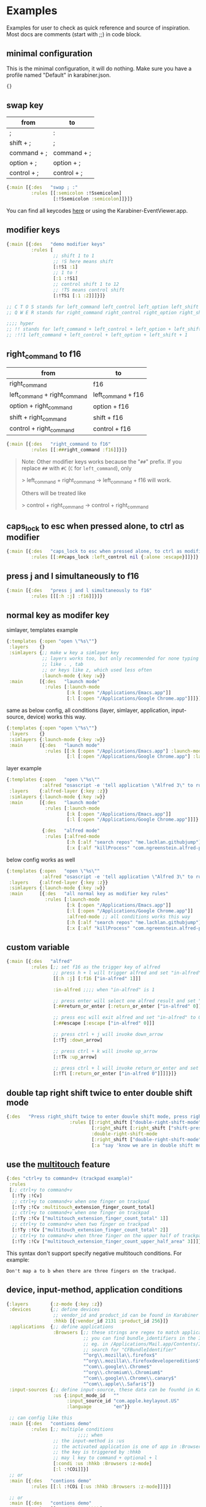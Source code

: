 * Examples
Examples for user to check as quick reference and source of inspiration. Most
docs are comments (start with ;;) in code block.

** minimal configuration

This is the minimal configuration, it will do nothing. Make sure you have a
profile named "Default" in karabiner.json.

#+begin_src clojure
{}
#+end_src

** swap key
| from        | to          |
|-------------+-------------|
| ;           | :           |
| shift + ;   | ;           |
| command + ; | command + ; |
| option + ;  | option + ;  |
| control + ; | control + ; |

#+begin_src clojure
{:main [{:des   "swap ; :"
         :rules [[:semicolon :!Ssemicolon]
                 [:!Ssemicolon :semicolon]]}]}
#+end_src

You can find all keycodes [[https://github.com/yqrashawn/GokuRakuJoudo/blob/master/src/karabiner_configurator/keys_info.clj][here]] or using the Karabiner-EventViewer.app.

** modifier keys

#+begin_src clojure
{:main [{:des   "demo modifier keys"
         :rules [
                 ;; shift 1 to 1
                 ;; !S here means shift
                 [:!S1 :1]
                 ;; 1 to !
                 [:1 :!S1]
                 ;; control shift 1 to 12
                 ;; !TS means control shift
                 [:!TS1 [:1 :2]]]}]}

;; C T O S stands for left_command left_control left_option left_shift
;; Q W E R stands for right_command right_control right_option right_shift

;;;; hyper
;; !! stands for left_command + left_control + left_option + left_shift
;; :!!1 left_command + left_control + left_option + left_shift + 1
#+end_src

** right_command to f16

| from                         | to                 |
|------------------------------+--------------------|
| right_command                | f16                |
| left_command + right_command | left_command + f16 |
| option + right_command       | option + f16       |
| shift + right_command        | shift + f16        |
| control + right_command      | control + f16      |

#+begin_src clojure
{:main [{:des   "right_command to f16"
         :rules [[:##right_command :f16]]}]}
#+end_src

#+begin_quote
Note: Other modifier keys works because the "~##~" prefix. If you replace ~##~ with ~#C~ (~C~ for ~left_command~), only

> left_command + right_command -> left_command + f16 will work.

Others will be treated like

> control + right_command -> control + right_command
#+end_quote

** caps_lock to esc when pressed alone, to ctrl as modifier

#+begin_src clojure
{:main [{:des   "caps_lock to esc when pressed alone, to ctrl as modifier"
         :rules [[:##caps_lock :left_control nil {:alone :escape}]]}]}
#+end_src

** press j and l simultaneously to f16

#+begin_src clojure
{:main [{:des   "press j and l simultaneously to f16"
         :rules [[[:h :j] :f16]]}]}
#+end_src

** normal key as modifer key

simlayer, templates example
#+begin_src clojure
{:templates {:open "open \"%s\""}
 :layers    {}
 :simlayers {;; make w key a simlayer key
             ;; layers works too, but only recommended for none typing keys
             ;; like . , tab
             ;; or keys like z, which used less often
             :launch-mode {:key :w}}
 :main      [{:des   "launch mode"
              :rules [:launch-mode
                      [:k [:open "/Applications/Emacs.app"]]
                      [:l [:open "/Applications/Google Chrome.app"]]]}]}
#+end_src

same as below config, all conditions (layer, simlayer, application,
input-source, device) works this way.
#+begin_src clojure
{:templates {:open "open \"%s\""}
 :layers    {}
 :simlayers {:launch-mode {:key :w}}
 :main      [{:des   "launch mode"
              :rules [[:k [:open "/Applications/Emacs.app"] :launch-mode]
                      [:l [:open "/Applications/Google Chrome.app"] :launch-mode]]}]}
#+end_src

layer example
#+begin_src clojure
{:templates {:open   "open \"%s\""
             :alfred "osascript -e 'tell application \"Alfred 3\" to run trigger \"%s\" in workflow \"%s\" with argument \"%s\"'"}
 :layers    {:alfred-layer {:key :z}}
 :simlayers {:launch-mode {:key :w}}
 :main      [{:des   "launch mode"
              :rules [:launch-mode
                      [:k [:open "/Applications/Emacs.app"]]
                      [:l [:open "/Applications/Google Chrome.app"]]]}

             {:des   "alfred mode"
              :rules [:alfred-mode
                      [:h [:alf "search repos" "me.lachlan.githubjump"]]
                      [:x [:alf "killProcess" "com.ngreenstein.alfred-process-killer"]]]}]}
#+end_src

below config works as well
#+begin_src clojure
{:templates {:open   "open \"%s\""
             :alfred "osascript -e 'tell application \"Alfred 3\" to run trigger \"%s\" in workflow \"%s\" with argument \"%s\"'"}
 :layers    {:alfred-layer {:key :z}}
 :simlayers {:launch-mode {:key :w}}
 :main      [{:des   "all normal key as modifier key rules"
              :rules [:launch-mode
                      [:k [:open "/Applications/Emacs.app"]]
                      [:l [:open "/Applications/Google Chrome.app"]]
                      :alfred-mode ;; all conditions works this way
                      [:h [:alf "search repos" "me.lachlan.githubjump"]]
                      [:x [:alf "killProcess" "com.ngreenstein.alfred-process-killer"]]]}]}
#+end_src

** custom variable

#+begin_src clojure
{:main [{:des   "alfred"
         :rules [;; set f16 as the trigger key of alfred
                 ;; press h + l will trigger alfred and set "in-alfred" to 1
                 [[:h :j] [:f16 ["in-alfred" 1]]]

                 :in-alfred ;;;; when "in-alfred" is 1

                 ;; press enter will select one alfred result and set "in-alfred" to 0
                 [:##return_or_enter [:return_or_enter ["in-alfred" 0]]]

                 ;; press esc will exit alfred and set "in-alfred" to 0
                 [:##escape [:escape ["in-alfred" 0]]]

                 ;; press ctrl + j will invoke down_arrow
                 [:!Tj :down_arrow]

                 ;; press ctrl + k will invoke up_arrow
                 [:!Tk :up_arrow]

                 ;; press ctrl + l will invoke return_or_enter and set "in-alfred" to 0
                 [:!Tl [:return_or_enter ["in-alfred 0"]]]]}]}
#+end_src

** double tap right shift twice to enter double shift mode
#+BEGIN_SRC clojure
  {:des   "Press right_shift twice to enter douvle shift mode, press right_shift once to leave it"
                         :rules [[:right_shift ["double-right-shift-mode" 1] ["shift-pressed-once" 1]]
                                 [:right_shift [:right_shift ["shift-pressed-once" 1]] ["double-right-shift-mode" 0] {:delayed {:invoked ["shift-pressed-once" 0] :canceled ["shift-pressed-once" 0]}}]
                                 :double-right-shift-mode
                                 [:right_shift ["double-right-shift-mode" 0]]
                                 [:a "say 'know we are in double shift mode'"]]}
#+END_SRC
** use the [[https://pqrs.org/osx/karabiner/json.html#multitouch-extension][multitouch]] feature
#+BEGIN_SRC clojure
  {:des "ctrl+y to command+v (trackpad example)"
   :rules
   [;; ctrl+y to command+v
    [:!Ty :!Cv]
    ;; ctrl+y to command+v when one finger on trackpad
    [:!Ty :!Cv :multitouch_extension_finger_count_total]
    ;; ctrl+y to command+v when one finger on trackpad
    [:!Ty :!Cv ["multitouch_extension_finger_count_total" 1]]
    ;; ctrl+y to command+v when two finger on trackpad
    [:!Ty :!Cv ["multitouch_extension_finger_count_total" 2]]
    ;; ctrl+y to command+v when three finger on the upper half of trackpad
    [:!Ty :!Cv ["multitouch_extension_finger_count_upper_half_area" 3]]]}
#+END_SRC
This syntax don't support specify negative multitouch conditions. For example:
#+BEGIN_EXAMPLE
Don't map a to b when there are three fingers on the trackpad.
#+END_EXAMPLE
** device, input-method, application conditions

#+begin_src clojure
{:layers        {:z-mode {:key :z}}
 :devices       {;; define devices
                 ;; vendor_id and product_id can be found in Karabiner EventViewer gui
                 :hhkb [{:vendor_id 2131 :product_id 256}]}
 :applications  {;; define applications
                 :Browsers [;; these strings are regex to match applications bundle_identifiers
                            ;; you can find bundle_identifiers in the Info.plist file of an applications
                            ;; eg. in /Applications/Mail.app/Contents/Info.plist
                            ;; search for "CFBundleIdentifier"
                            "^org\\.mozilla\\.firefox$"
                            "^org\\.mozilla\\.firefoxdeveloperedition$"
                            "^com\\.google\\.Chrome$"
                            "^org\\.chromium\\.Chromium$"
                            "^com\\.google\\.Chrome\\.canary$"
                            "^com\\.apple\\.Safari$"]}
 :input-sources {;; define input-source, these data can be founhd in Karabiner EventViewer gui
                 :us {:input_mode_id   ""
                      :input_source_id "com.apple.keylayout.US"
                      :language        "en"}}

 ;; can config like this
 :main [{:des   "contions demo"
         :rules [;; multiple conditions
                          ;;;; when
                 ;; the input-method is :us
                 ;; the activated application is one of app in :Browsers
                 ;; the key is triggered by :hhkb
                 ;; may l key to command + optional + l
                 [:condi :us :hhkb :Browsers :z-mode]
                 [:l :!COi]]}]
 ;; or
 :main [{:des   "contions demo"
         :rules [[:l :!COi [:us :hhkb :Browsers :z-mode]]]}]

 ;; or
 :main [{:des   "contions demo"
         :rules [[:condi :us :hhkb]
                 [:l :!COi [:Browsers :z-mode]]]}]}
#+end_src

** profiles (WIP)

#+begin_src clojure
{:profiles {:Default {;; "default true means" rules default goes into this rule if no profiles specified
                      :default true
                      ;; simultaneous key press threshold
                      ;; simlayer is implemented with to_if_alone and simultaneous key press feature
                      :sim     250
                      ;; to_delayed_action_delay_milliseconds
                      ;; checkout karabiner's documentation
                      ;; https://pqrs.org/osx/karabiner/json.html
                      ;; basically it means time after which the key press is count delayed
                      :delay   500
                      ;; https://pqrs.org/osx/karabiner/json.html#to-if-alone
                      ;; to_if_alone_timeout_milliseconds
                      ;; affects to_if_alone behavior
                      ;; simlayer is implemented with to_if_alone and simultaneous key press feature
                      :alone   1000
                      ;; to_if_held_down_threshold_milliseconds
                      ;; check the doc, I don't know what does this mean.
                      ;; maybe press this milliseconds counts a "held" ?
                      :held    500}}}
#+end_src